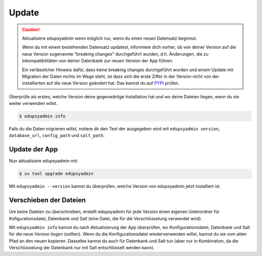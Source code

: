 Update
======

.. caution::

    Aktualisiere edupsyadmin wenn möglich nur, wenn du einen neuen Datensatz
    beginnst.

    Wenn du mit einem bestehenden Datensatz updatest, informiere dich
    vorher, ob von deiner Version auf die neue Version sogenannte "breaking
    changes" durchgeführt wurden, d.h. Änderungen, die zu Inkompatibilitäten
    von deiner Datenbank zur neuen Version der App führen.

    Ein verlässlicher Hinweis dafür, dass keine breaking changes durchgeführt
    wurden und einem Update mit Migration der Daten nichts im Wege steht, ist
    dass sich die erste Ziffer in der Version nicht von der installierten auf
    die neue Version geändert hat. Das kannst du auf `PYPI
    <https://pypi.org/project/edupsyadmin/#history>`_ prüfen.

Überprüfe als erstes, welche Version deine gegenwärtige Installation hat und wo
deine Dateien liegen, wenn du sie weiter verwenden willst.

.. code-block:: console

   $ edupsyadmin info

Falls du die Daten migrieren willst, notiere dir den Text der ausgegeben wird
mit ``edupsyadmin version``, ``database_url``, ``config_path`` und
``salt_path``.

Update der App
--------------

Nun aktualisiere edupsyadmin mit:

.. code-block:: console

   $ uv tool upgrade edupsyadmin

Mit ``edupsyadmin --version`` kannst du überprüfen, welche Version von
edupsyadmin jetzt installiert ist.

Verschieben der Dateien
-----------------------

Um keine Dateien zu überschreiben, erstellt edupsyadmin für jede Version einen
eigenen Unterordner für Kofigurationsdatei, Datenbank und Salt (eine Datei, die
für die Verschlüsselung verwendet wird).

Mit ``edupsyadmin info`` kannst du nach Aktualisierung der App überprüfen, wo
Konfigurationsdatei, Datenbank und Salt für die neue Version liegen (sollten).
Wenn du die Konfigurationsdatei wiederverwenden willst, kannst du sie vom
alten Pfad an den neuen kopieren. Dasselbe kannst du auch für Datenbank und
Salt tun (aber nur in Kombination, da die Verschlüsselung der Datenbank nur mit
Salt entschlüsselt werden kann).
